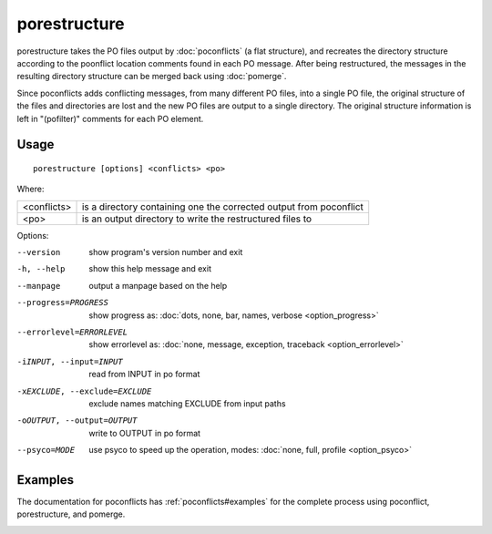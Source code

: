 
.. _porestructure:

porestructure
*************

porestructure takes the PO files output by :doc:`poconflicts` (a flat
structure), and recreates the directory structure according to the poonflict
location comments found in each PO message. After being restructured, the
messages in the resulting directory structure can be merged back using
:doc:`pomerge`.

Since poconflicts adds conflicting messages, from many different PO files, into
a single PO file, the original structure of the files and directories are lost
and the new PO files are output to a single directory. The original structure
information is left in "(pofilter)" comments for each PO element.

.. _porestructure#usage:

Usage
=====

::

  porestructure [options] <conflicts> <po>

Where:

+-------------+-----------------------------------------------------------+
| <conflicts> | is a directory containing one the corrected output from   |
|             | poconflict                                                |
+-------------+-----------------------------------------------------------+
| <po>        | is an output directory to write the restructured files to |
+-------------+-----------------------------------------------------------+

Options:

--version            show program's version number and exit
-h, --help           show this help message and exit
--manpage            output a manpage based on the help
--progress=PROGRESS    show progress as: :doc:`dots, none, bar, names, verbose <option_progress>`
--errorlevel=ERRORLEVEL
                      show errorlevel as: :doc:`none, message, exception,
                      traceback <option_errorlevel>`
-iINPUT, --input=INPUT   read from INPUT in po format
-xEXCLUDE, --exclude=EXCLUDE  exclude names matching EXCLUDE from input paths
-oOUTPUT, --output=OUTPUT  write to OUTPUT in po format
--psyco=MODE          use psyco to speed up the operation, modes: :doc:`none,
                      full, profile <option_psyco>`

.. _porestructure#examples:

Examples
========

The documentation for poconflicts has :ref:`poconflicts#examples` for the
complete process using poconflict, porestructure, and pomerge.

.. _porestructure#bugs:
